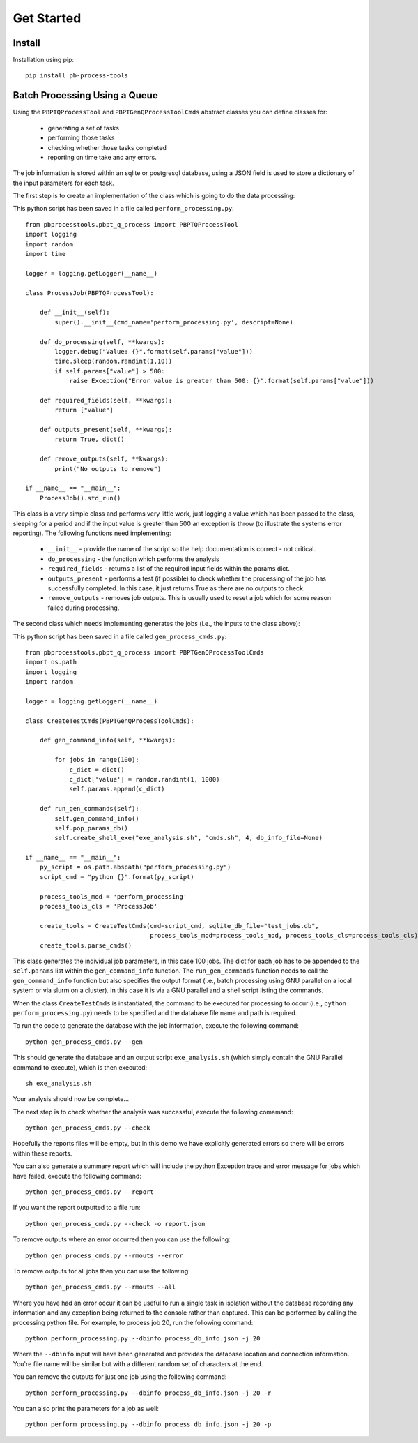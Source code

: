 Get Started
===========

Install
--------

Installation using pip::
    
    pip install pb-process-tools


Batch Processing Using a Queue
-------------------------------

Using the ``PBPTQProcessTool`` and ``PBPTGenQProcessToolCmds`` abstract classes you can define classes for:

    * generating a set of tasks
    * performing those tasks
    * checking whether those tasks completed
    * reporting on time take and any errors.

The job information is stored within an sqlite or postgresql database, using a JSON field is used to store a dictionary of the input parameters for each task.

The first step is to create an implementation of the class which is going to do the data processing:

This python script has been saved in a file called ``perform_processing.py``::

    from pbprocesstools.pbpt_q_process import PBPTQProcessTool
    import logging
    import random
    import time

    logger = logging.getLogger(__name__)

    class ProcessJob(PBPTQProcessTool):

        def __init__(self):
            super().__init__(cmd_name='perform_processing.py', descript=None)

        def do_processing(self, **kwargs):
            logger.debug("Value: {}".format(self.params["value"]))
            time.sleep(random.randint(1,10))
            if self.params["value"] > 500:
                raise Exception("Error value is greater than 500: {}".format(self.params["value"]))

        def required_fields(self, **kwargs):
            return ["value"]

        def outputs_present(self, **kwargs):
            return True, dict()

        def remove_outputs(self, **kwargs):
            print("No outputs to remove")

    if __name__ == "__main__":
        ProcessJob().std_run()

This class is a very simple class and performs very little work, just logging a value which has been passed to the class, sleeping for a period and if the input value is greater than 500 an exception is throw (to illustrate the systems error reporting). The following functions need implementing:

    * ``__init__`` - provide the name of the script so the help documentation is correct - not critical.
    * ``do_processing`` - the function which performs the analysis
    * ``required_fields`` - returns a list of the required input fields within the params dict.
    * ``outputs_present`` - performs a test (if possible) to check whether the processing of the job has successfully completed. In this case, it just returns True as there are no outputs to check.
    * ``remove_outputs`` - removes job outputs. This is usually used to reset a job which for some reason failed during processing.

The second class which needs implementing generates the jobs (i.e., the inputs to the class above):

This python script has been saved in a file called ``gen_process_cmds.py``::

    from pbprocesstools.pbpt_q_process import PBPTGenQProcessToolCmds
    import os.path
    import logging
    import random

    logger = logging.getLogger(__name__)

    class CreateTestCmds(PBPTGenQProcessToolCmds):

        def gen_command_info(self, **kwargs):

            for jobs in range(100):
                c_dict = dict()
                c_dict['value'] = random.randint(1, 1000)
                self.params.append(c_dict)

        def run_gen_commands(self):
            self.gen_command_info()
            self.pop_params_db()
            self.create_shell_exe("exe_analysis.sh", "cmds.sh", 4, db_info_file=None)

    if __name__ == "__main__":
        py_script = os.path.abspath("perform_processing.py")
        script_cmd = "python {}".format(py_script)

        process_tools_mod = 'perform_processing'
        process_tools_cls = 'ProcessJob'

        create_tools = CreateTestCmds(cmd=script_cmd, sqlite_db_file="test_jobs.db",
                                      process_tools_mod=process_tools_mod, process_tools_cls=process_tools_cls)
        create_tools.parse_cmds()


This class generates the individual job parameters, in this case 100 jobs. The dict for each job has to be appended to the ``self.params`` list within the ``gen_command_info`` function. The ``run_gen_commands`` function needs to call the ``gen_command_info`` function but also specifies the output format (i.e., batch processing using GNU parallel on a local system or via slurm on a cluster). In this case it is via a GNU parallel and a shell script listing the commands.

When the class ``CreateTestCmds`` is instantiated, the command to be executed for processing to occur (i.e., ``python perform_processing.py``) needs to be specified and the database file name and path is required.

To run the code to generate the database with the job information, execute the following command::

    python gen_process_cmds.py --gen

This should generate the database and an output script ``exe_analysis.sh`` (which simply contain the GNU Parallel command to execute), which is then executed::

    sh exe_analysis.sh

Your analysis should now be complete...

The next step is to check whether the analysis was successful, execute the following comamand::

    python gen_process_cmds.py --check

Hopefully the reports files will be empty, but in this demo we have explicitly generated errors so there will be errors within these reports.

You can also generate a summary report which will include the python Exception trace and error message for jobs which have failed, execute the following command::

    python gen_process_cmds.py --report

If you want the report outputted to a file run::

    python gen_process_cmds.py --check -o report.json

To remove outputs where an error occurred then you can use the following::

    python gen_process_cmds.py --rmouts --error
    
To remove outputs for all jobs then you can use the following::

    python gen_process_cmds.py --rmouts --all

Where you have had an error occur it can be useful to run a single task in isolation without the database recording any information and any exception being returned to the console rather than captured. This can be performed by calling the processing python file. For example, to process job 20, run the following command::

    python perform_processing.py --dbinfo process_db_info.json -j 20

Where the ``--dbinfo`` input will have been generated and provides the database location and connection information. You're file name will be similar but with a different random set of characters at the end.

You can remove the outputs for just one job using the following command::

    python perform_processing.py --dbinfo process_db_info.json -j 20 -r

You can also print the parameters for a job as well::

    python perform_processing.py --dbinfo process_db_info.json -j 20 -p



